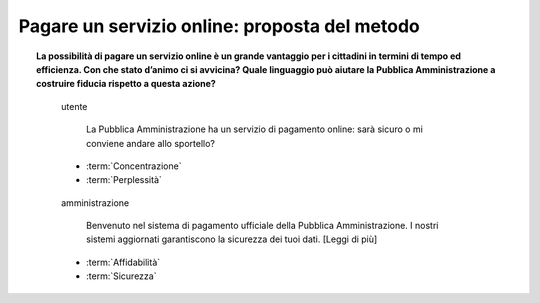 Pagare un servizio online: proposta del metodo
==============================================

.. topic:: La possibilità di pagare un servizio online è un grande vantaggio per i cittadini in termini di tempo ed efficienza. Con che stato d’animo ci si avvicina? Quale linguaggio può aiutare la Pubblica Amministrazione a costruire fiducia rispetto a questa azione?
   :class: question-and-answers
   
   
   .. pull-quote:: utente

      La Pubblica Amministrazione ha un servizio di pagamento online: sarà sicuro o mi conviene andare allo sportello?   

     - :term:`Concentrazione`
     - :term:`Perplessità`


   .. pull-quote:: amministrazione

      Benvenuto nel sistema di pagamento ufficiale della Pubblica Amministrazione. I nostri sistemi aggiornati garantiscono la sicurezza dei tuoi dati. [Leggi di più]

     - :term:`Affidabilità`
     - :term:`Sicurezza`


   .. glossary::

      Concentrazione
           L’utente è concentrato, in cerca di informazioni precise

      Perplessità
           L’utente non è certo della sicurezza del metodo di pagamento
           
      Affidabilità
           Il rafforzamento dell’identità ufficiale dell’amministrazione contribuisce a costruire la percezione di un sistema sicuro

      Sicurezza
           Offrire un rimando a informazioni dettagliate sulla sicurezza aumenta la percezione della serietà dell’amministrazione su questo aspetto
